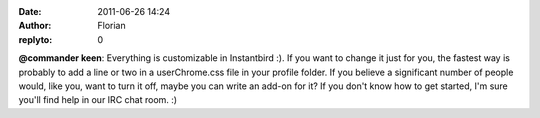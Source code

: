 :date: 2011-06-26 14:24
:author: Florian
:replyto: 0

**@commander keen**: Everything is customizable in Instantbird :). If you want to change it just for you, the fastest way is probably to add a line or two in a userChrome.css file in your profile folder. If you believe a significant number of people would, like you, want to turn it off, maybe you can write an add-on for it? If you don't know how to get started, I'm sure you'll find help in our IRC chat room. :)
